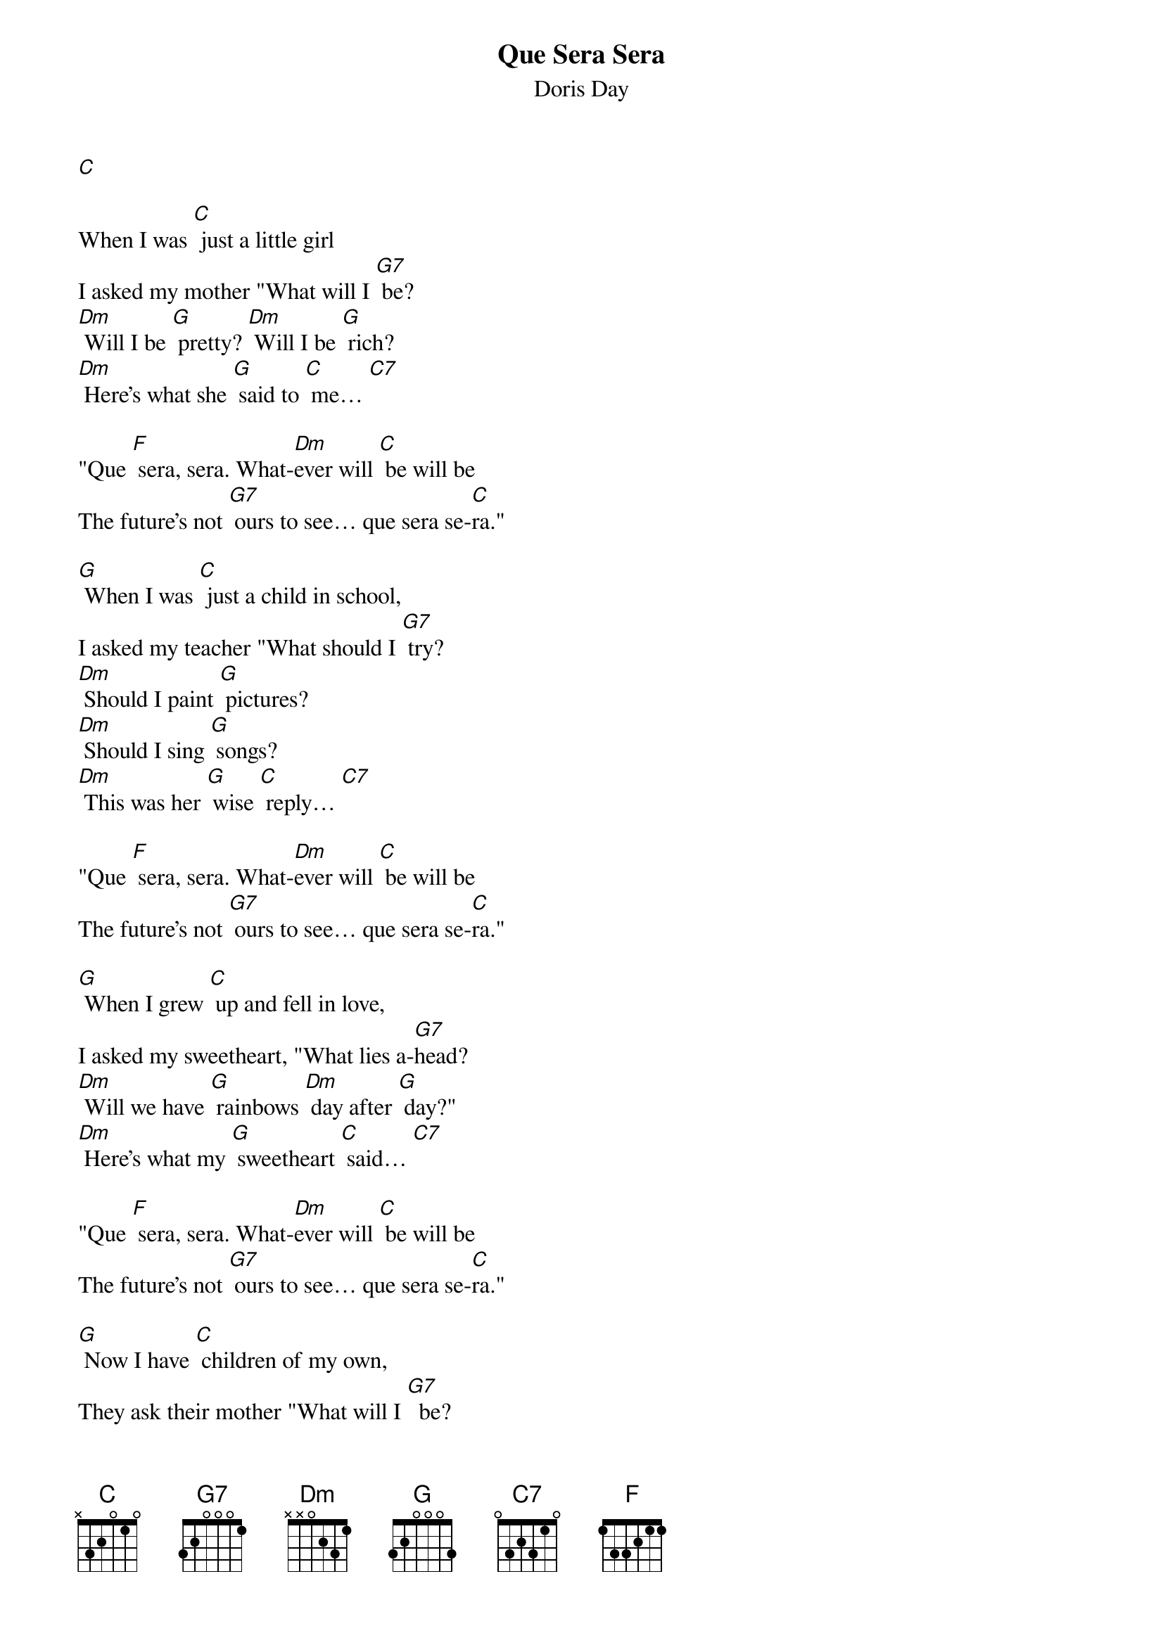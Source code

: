 {t: Que Sera Sera }
{st:Doris Day}


[C]

When I was [C] just a little girl
I asked my mother "What will I [G7] be?
[Dm] Will I be [G] pretty? [Dm] Will I be [G] rich?
[Dm] Here's what she [G] said to [C] me… [C7]

"Que [F] sera, sera. What-[Dm]ever will [C] be will be
The future's not [G7] ours to see… que sera se-[C]ra."

[G] When I was [C] just a child in school,
I asked my teacher "What should I [G7] try?
[Dm] Should I paint [G] pictures?
[Dm] Should I sing [G] songs?
[Dm] This was her [G] wise [C] reply… [C7]

"Que [F] sera, sera. What-[Dm]ever will [C] be will be
The future's not [G7] ours to see… que sera se-[C]ra."

[G] When I grew [C] up and fell in love,
I asked my sweetheart, "What lies a-[G7]head?
[Dm] Will we have [G] rainbows [Dm] day after [G] day?"
[Dm] Here's what my [G] sweetheart [C] said… [C7]

"Que [F] sera, sera. What-[Dm]ever will [C] be will be
The future's not [G7] ours to see… que sera se-[C]ra."

[G] Now I have [C] children of my own,
They ask their mother "What will I [G7]  be?
[Dm] Will I be [G] handsome? [Dm] Will I be [G] rich?"
[Dm] I tell them [G] tender-[C] ly… [C7]

"Que [F] sera, sera. What-[Dm]ever will [C] be will be
The future's not [G7] ours to see… que sera se-[C]ra."

